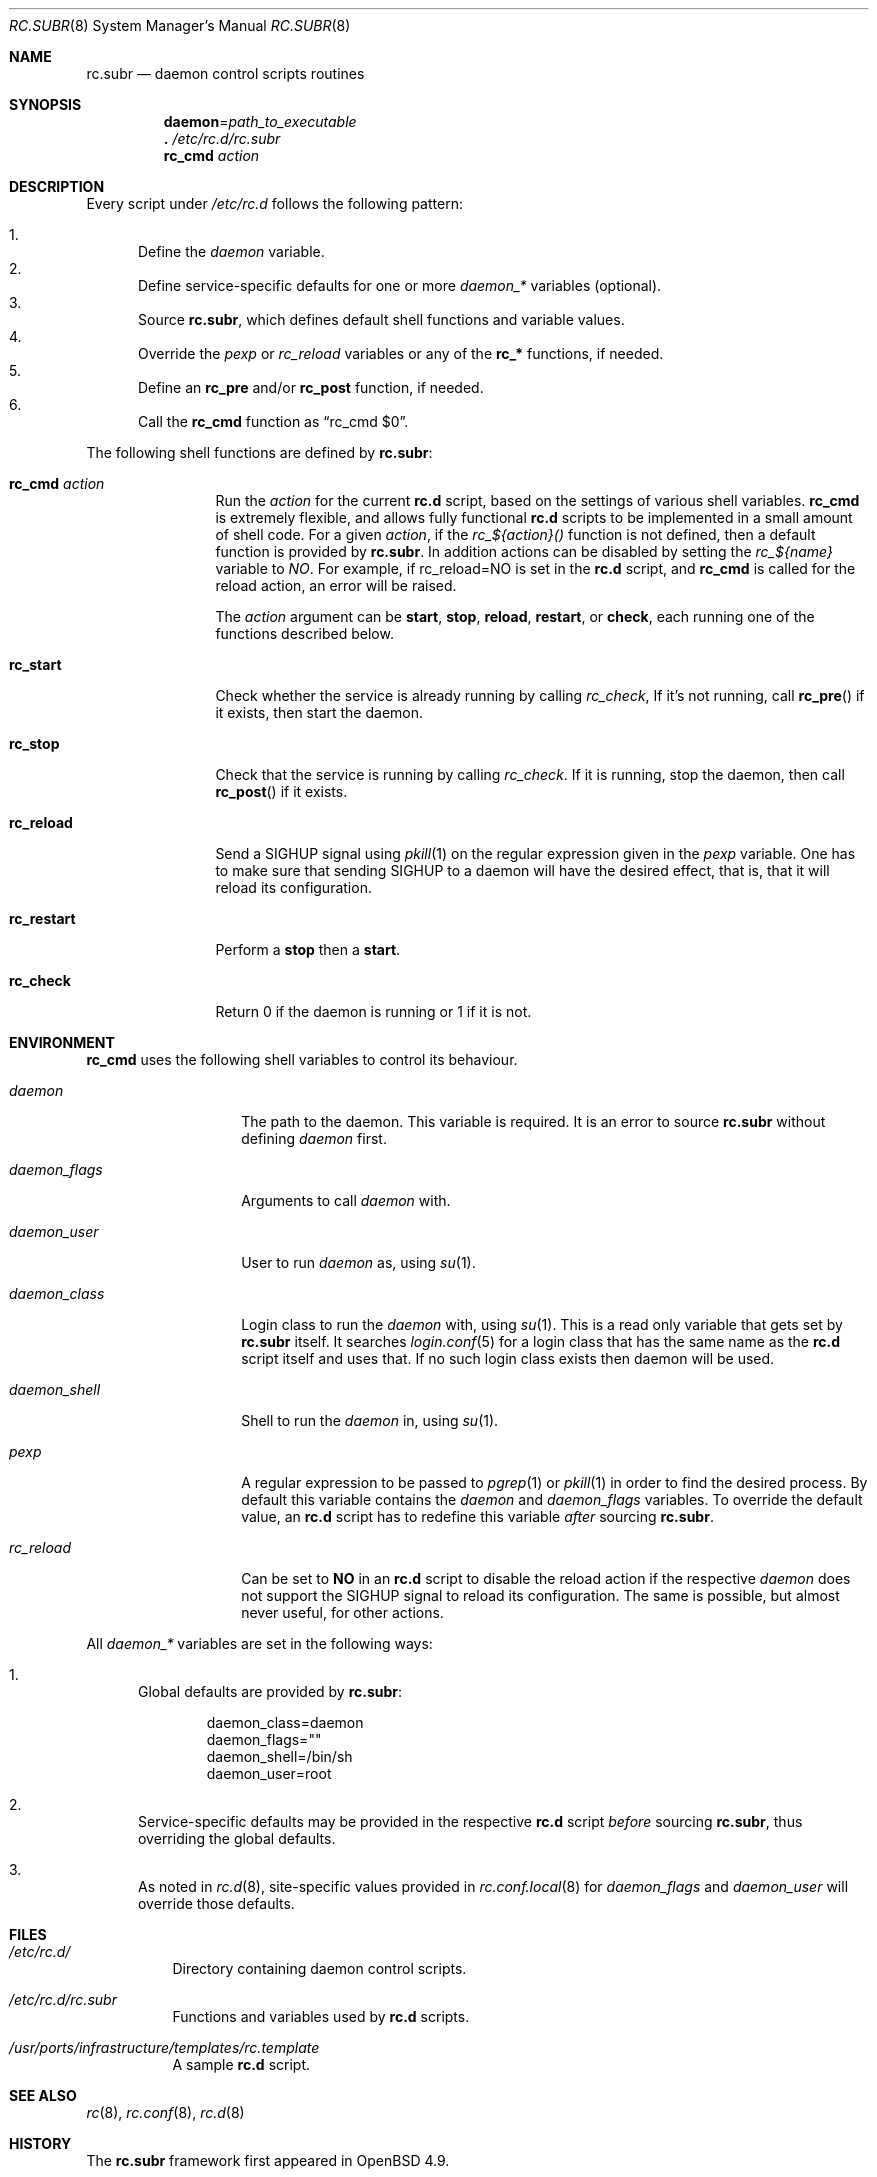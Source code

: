 .\" 	$OpenBSD: src/share/man/man8/rc.subr.8,v 1.7 2011/02/17 18:22:44 espie Exp $
.\"
.\" Copyright (c) 2011 Robert Nagy, Antoine Jacoutot, Ingo Schwarze
.\" All rights reserved.
.\"
.\" Redistribution and use in source and binary forms, with or without
.\" modification, are permitted provided that the following conditions
.\" are met:
.\"
.\" 1. Redistributions of source code must retain the above copyright
.\"    notice, this list of conditions and the following disclaimer.
.\" 2. Redistributions in binary form must reproduce the above copyright
.\"    notice, this list of conditions and the following disclaimer in the
.\"    documentation and/or other materials provided with the distribution.
.\"
.\" THIS SOFTWARE IS PROVIDED BY THE AUTHORS ``AS IS'' AND ANY EXPRESS OR
.\" IMPLIED WARRANTIES, INCLUDING, BUT NOT LIMITED TO, THE IMPLIED WARRANTIES
.\" OF MERCHANTABILITY AND FITNESS FOR A PARTICULAR PURPOSE ARE DISCLAIMED.
.\" IN NO EVENT SHALL THE AUTHORS BE LIABLE FOR ANY DIRECT, INDIRECT,
.\" INCIDENTAL, SPECIAL, EXEMPLARY, OR CONSEQUENTIAL DAMAGES (INCLUDING, BUT
.\" NOT LIMITED TO, PROCUREMENT OF SUBSTITUTE GOODS OR SERVICES; LOSS OF USE,
.\" DATA, OR PROFITS; OR BUSINESS INTERRUPTION) HOWEVER CAUSED AND ON ANY
.\" THEORY OF LIABILITY, WHETHER IN CONTRACT, STRICT LIABILITY, OR TORT
.\" (INCLUDING NEGLIGENCE OR OTHERWISE) ARISING IN ANY WAY OUT OF THE USE OF
.\" THIS SOFTWARE, EVEN IF ADVISED OF THE POSSIBILITY OF SUCH DAMAGE.
.\"
.Dd $Mdocdate: February 12 2011 $
.Dt RC.SUBR 8
.Os
.Sh NAME
.Nm rc.subr
.Nd daemon control scripts routines
.Sh SYNOPSIS
.Nm daemon Ns = Ns Ar path_to_executable
.Nm .\&
.Pa /etc/rc.d/rc.subr
.Nm rc_cmd
.Ar action
.Sh DESCRIPTION
Every script under
.Pa /etc/rc.d
follows the following pattern:
.Pp
.Bl -enum -compact
.It
Define the
.Va daemon
variable.
.It
Define service-specific defaults for one or more
.Va daemon_*
variables (optional).
.It
Source
.Nm ,
which defines default shell functions and variable values.
.It
Override the
.Va pexp
or
.Va rc_reload
variables
or any of the
.Ic rc_*
functions, if needed.
.It
Define an
.Ic rc_pre
and/or
.Ic rc_post
function, if needed.
.It
Call the
.Ic rc_cmd
function as
.Dq "rc_cmd $0" .
.El
.Pp
The following shell functions are defined by
.Nm :
.Bl -tag -width rc_restart
.It Ic rc_cmd Ar action
Run the
.Ar action
for the current
.Nm rc.d
script, based on the settings of various shell variables.
.Ic rc_cmd
is extremely flexible, and allows fully functional
.Nm rc.d
scripts to be implemented in a small amount of shell code.
For a given
.Ar action ,
if the
.Ar rc_${action}()
function is not defined, then a default function is provided by
.Nm rc.subr .
In addition actions can be disabled by setting the
.Ar rc_${name}
variable to
.Ar NO .
For example, if rc_reload=NO is set in the
.Nm rc.d
script, and
.Ic rc_cmd
is called for the reload action, an error will be raised.
.Pp
The
.Ar action
argument can be
.Cm start ,
.Cm stop ,
.Cm reload ,
.Cm restart ,
or
.Cm check ,
each running one of the functions described below.
.It Ic rc_start
Check whether the service is already running by calling
.Ar rc_check ,
If it's not running, call
.Fn rc_pre
if it exists, then start the daemon.
.It Ic rc_stop
Check that the service is running by calling
.Ar rc_check .
If it is running, stop the daemon,
then call
.Fn rc_post
if it exists.
.It Ic rc_reload
Send a
.Dv SIGHUP
signal using
.Xr pkill 1
on the regular expression given in the
.Ar pexp
variable.
One has to make sure that sending
.Dv SIGHUP
to a daemon will have the desired effect,
that is, that it will reload its configuration.
.It Ic rc_restart
Perform a
.Cm stop
then a
.Cm start .
.It Ic rc_check
Return 0 if the daemon is running or 1 if it is not.
.El
.Sh ENVIRONMENT
.Ic rc_cmd
uses the following shell variables to control its behaviour.
.Bl -tag -width "daemon_flags"
.It Va daemon
The path to the daemon.
This variable is required.
It is an error to source
.Nm
without defining
.Va daemon
first.
.It Va daemon_flags
Arguments to call
.Va daemon
with.
.It Va daemon_user
User to run
.Va daemon
as, using
.Xr su 1 .
.It Va daemon_class
Login class to run the
.Va daemon
with, using
.Xr su 1 .
This is a read only variable that gets set by
.Nm rc.subr
itself.
It searches
.Xr login.conf 5
for a login class that has the same name as the
.Nm rc.d
script itself and uses that.
If no such login class exists then daemon will be used.
.It Va daemon_shell
Shell to run the
.Va daemon
in, using
.Xr su 1 .
.It Va pexp
A regular expression to be passed to
.Xr pgrep 1
or
.Xr pkill 1
in order to find the desired process.
By default this variable contains the
.Va daemon
and
.Va daemon_flags
variables.
To override the default value, an
.Nm rc.d
script has to redefine this variable
.Em after
sourcing
.Nm .
.It Va rc_reload
Can be set to
.Cm NO
in an
.Nm rc.d
script to disable the reload action if the respective
.Va daemon
does not support the
.Dv SIGHUP
signal to reload its configuration.
The same is possible, but almost never useful, for other actions.
.El
.Pp
All
.Va daemon_*
variables are set in the following ways:
.Bl -enum
.It
Global defaults are provided by
.Nm :
.Bd -literal -offset indent
daemon_class=daemon
daemon_flags=""
daemon_shell=/bin/sh
daemon_user=root
.Ed
.It
Service-specific defaults may be provided in the respective
.Nm rc.d
script
.Em before
sourcing
.Nm ,
thus overriding the global defaults.
.It
As noted in
.Xr rc.d 8 ,
site-specific values provided in
.Xr rc.conf.local 8
for
.Va daemon_flags
and
.Va daemon_user
will override those defaults.
.El
.Sh FILES
.Bl -tag -width Ds
.It Pa /etc/rc.d/
Directory containing daemon control scripts.
.It Pa /etc/rc.d/rc.subr
Functions and variables used by
.Nm rc.d
scripts.
.It Pa /usr/ports/infrastructure/templates/rc.template
A sample
.Nm rc.d
script.
.El
.Sh SEE ALSO
.Xr rc 8 ,
.Xr rc.conf 8 ,
.Xr rc.d 8
.Sh HISTORY
The
.Nm
framework
first appeared in
.Ox 4.9 .
.Sh AUTHORS
.An -nosplit
The
.Nm
framework was written by
.An Robert Nagy Aq robert@openbsd.org ,
.An Antoine Jacoutot Aq ajacoutot@openbsd.org ,
and
.An Ingo Schwarze Aq schwarze@openbsd.org .
